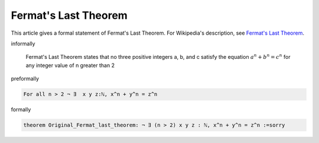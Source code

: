 Fermat's Last Theorem
---------------------

This article gives a formal statement of Fermat's Last Theorem.  For Wikipedia's
description, see
`Fermat's Last Theorem <https://en.wikipedia.org/wiki/Fermat%27s_Last_Theorem>`_.


informally

  Fermat's Last Theorem states that 
  no three positive integers a, b, and c satisfy the equation :math:`a^n + b^n = c^n` for any integer value of n greater than 2
  

preformally

.. code-block:: text

  For all n > 2 ¬ ∃  x y z:ℕ, x^n + y^n = z^n

formally

.. code-block:: lean

  theorem Original_Fermat_last_theorem: ¬ ∃ (n > 2) x y z : ℕ, x^n + y^n = z^n :=sorry
